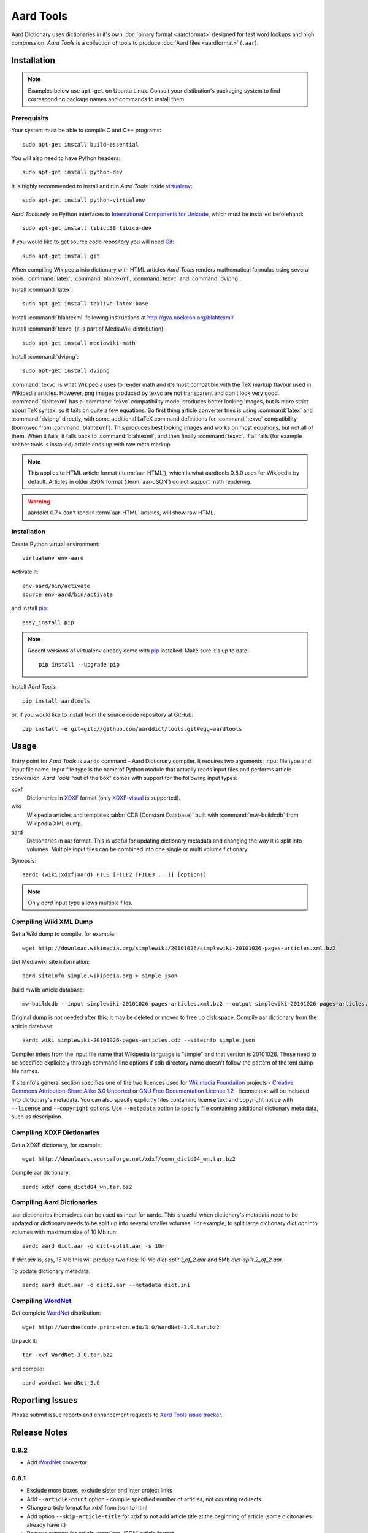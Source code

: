 ==========
Aard Tools
==========

.. module:: aardtools
   :platform: Unix
   :synopsis: create and manipulate aard files (.aar)
.. moduleauthor:: Jeremy Mortis
.. moduleauthor:: Igor Tkach

Aard Dictionary uses dictionaries in it's own 
:doc:`binary format <aardformat>` designed for fast word lookups and high
compression. `Aard Tools` is a collection of tools to produce
:doc:`Aard files <aardformat>` (``.aar``).

Installation
============

.. note::
   Examples below use ``apt-get`` on Ubuntu Linux. Consult your
   distibution's packaging system to find corresponding package names
   and commands to install them. 

Prerequisits
------------

Your system must be able to compile C and C++ programs::

  sudo apt-get install build-essential

You will also need to have Python headers::

  sudo apt-get install python-dev

It is highly recommended to install and run `Aard Tools` inside
`virtualenv`_::

  sudo apt-get install python-virtualenv

`Aard Tools` rely on Python interfaces to 
`International Components for Unicode`_, which must be installed
beforehand::

  sudo apt-get install libicu38 libicu-dev
 
If you would like to get source code repository you will need
Git_::

  sudo apt-get install git

.. _virtualenv: http://pypi.python.org/pypi/virtualenv
.. _Git: http://git-scm.com/
.. _setuptools: http://peak.telecommunity.com/DevCenter/setuptools
.. _International Components for Unicode: http://icu-project.org/

When compiling Wikipedia into dictionary with HTML articles `Aard
Tools` renders mathematical formulas using several tools: :command:`latex`,
:command:`blahtexml`, :command:`texvc` and :command:`dvipng`. 

Install :command:`latex`::

  sudo apt-get install texlive-latex-base

Install :command:`blahtexml` following instructions at
http://gva.noekeon.org/blahtexml/

Install :command:`texvc` (it is part of MediaWiki distribution)::

  sudo apt-get install mediawiki-math

Install :command:`dvipng`::

  sudo apt-get install dvipng

:command:`texvc` is what Wikipedia uses to render math and it's most compatible
with the TeX markup flavour used in Wikipedia articles. However, png
images produced by texvc are not transparent and don't look very
good. :command:`blahtexml` has a :command:`texvc` compatibility mode, produces better
looking images, but is more strict about TeX syntax, so it fails on
quite a few equations. So first thing article converter tries is using
:command:`latex` and :command:`dvipng` directly, with some additional LaTeX command
definitions for :command:`texvc` compatibility (borrowed from
:command:`blahtexml`). This produces best looking images and works on most
equations, but not all of them. When it fails, it falls back to
:command:`blahtexml`, and then finally :command:`texvc`. If all fails (for example
neither tools is installed) article ends up with raw math markup.

.. note::
   This applies to HTML article format (:term:`aar-HTML`), which is what aardtools 0.8.0
   uses for Wikipedia by default. Articles in older JSON format (:term:`aar-JSON`) do not
   support math rendering. 

.. warning::
   aarddict 0.7.x can't render :term:`aar-HTML` articles, will show raw HTML. 

Installation
------------

Create Python virtual environment::

  virtualenv env-aard

Activate it::

  env-aard/bin/activate
  source env-aard/bin/activate

and install pip_::

  easy_install pip

.. note::

   Recent versions of virtualenv already come with pip_
   installed. Make sure it's up to date::

     pip install --upgrade pip

Install `Aard Tools`::

  pip install aardtools

or, if you would like to install from the source code repository at
GitHub:: 

  pip install -e git+git://github.com/aarddict/tools.git#egg=aardtools

.. _pip: http://pypi.python.org/pypi/pip

Usage
=====
Entry point for `Aard Tools` is ``aardc`` command - Aard Dictionary compiler. It
requires two arguments: input file type and input file name. Input
file type is the name of Python module that actually reads input files and
performs article conversion. `Aard Tools` "out of the box" comes with
support for the following input types: 

xdxf 
    Dictionaries in XDXF_ format (only `XDXF-visual`_ is supported).

wiki
    Wikipedia articles and templates :abbr:`CDB (Constant Database)`
    built with :command:`mw-buildcdb` from Wikipedia XML dump.

aard
    Dictionaries in aar format. This is useful for updating dictionary metadata
    and changing the way it is split into volumes. Multiple input files can
    be combined into one single or multi volume fictionary.

.. _XDXF: http://xdxf.sourceforge.net/
.. _XDXF-visual: http://xdxf.revdanica.com/drafts/visual/latest/XDXF-draft-028.txt

Synopsis::

  aardc (wiki|xdxf|aard) FILE [FILE2 [FILE3 ...]] [options]

.. note::
   Only `aard` input type allows multiple files.

Compiling Wiki XML Dump
-----------------------

Get a Wiki dump to compile, for example::

  wget http://download.wikimedia.org/simplewiki/20101026/simplewiki-20101026-pages-articles.xml.bz2

Get Mediawiki site information::

  aard-siteinfo simple.wikipedia.org > simple.json

Build mwlib article database::

  mw-buildcdb --input simplewiki-20101026-pages-articles.xml.bz2 --output simplewiki-20101026-pages-articles.cdb

Original dump is not needed after this, it may be deleted or moved to
free up disk space. Compile aar dictionary from the article database::

 aardc wiki simplewiki-20101026-pages-articles.cdb --siteinfo simple.json

Compiler infers from the input file name that Wikipedia language
is "simple" and that version is 20101026. These need to be specified
explicitely through command line options if cdb directory name doesn't
follow the pattern of the xml dump file names. 

If siteinfo's general section specifies one of the two licences used
for `Wikimedia Foundation`_ projects - `Creative Commons
Attribution-Share Alike 3.0 Unported`_ or `GNU Free Documentation
License 1.2`_ - license text will be included into dictionary's
metadata. You can also specify explicitly files containing license
text and copyright notice with ``--license`` and ``--copyright``
options. Use ``--metadata`` option to specify file containing
additional dictionary meta data, such as description.

.. _Wikimedia Foundation: http://wikimediafoundation.org
.. _Creative Commons Attribution-Share Alike 3.0 Unported: http://creativecommons.org/licenses/by-sa/3.0/legalcode
.. _GNU Free Documentation License 1.2: http://www.gnu.org/licenses/fdl-1.2.html


Compiling XDXF Dictionaries
---------------------------

Get a XDXF dictionary, for example::

  wget http://downloads.sourceforge.net/xdxf/comn_dictd04_wn.tar.bz2 

Compile aar dictionary:: 
 
  aardc xdxf comn_dictd04_wn.tar.bz2

Compiling Aard Dictionaries
---------------------------
.aar dictionaries themselves can be used as input for aardc. This is useful
when dictionary's metadata need to be updated or dictionary needs to be split
up into several smaller volumes. For example, to split large dictionary
`dict.aar` into volumes with maximum size of 10 Mb run:: 

  aardc aard dict.aar -o dict-split.aar -s 10m

If `dict.aar` is, say, 15 Mb this will produce two files: 10 Mb `dict-split.1_of_2.aar`
and 5Mb `dict-split.2_of_2.aar`. 

To update dictionary metadata::

  aardc aard dict.aar -o dict2.aar --metadata dict.ini


Compiling WordNet_
------------------

.. versionadded: 0.8.2   

Get complete WordNet_ distribution::

  wget http://wordnetcode.princeton.edu/3.0/WordNet-3.0.tar.bz2

Unpack it::

  tar -xvf WordNet-3.0.tar.bz2

and compile::

  aard wordnet WordNet-3.0	

.. _WordNet: http://wordnet.princeton.edu/


Reporting Issues
================

Please submit issue reports and enhancement requests to `Aard
Tools issue tracker`_.

.. _Aard Tools issue tracker: http://github.com/aarddict/tools/issues


Release Notes
=============

0.8.2
-----

- Add WordNet_ convertor


0.8.1
-----

- Exclude more boxes, exclude sister and inter project links

- Add ``--article-count`` option - compile specified number of articles,
  not counting redirects

- Change article format for xdxf from json to html

- Add option ``--skip-article-title`` for xdxf to not add article title
  at the beginning of article (some dicitonaries already have it) 

- Remove support for article :term:`aar-JSON` article format 

- Add command to fetch siteinfo, require that siteinfo file is
  explicitely specified with ``--siteinfo`` option

- Don't load default license, copyright and metadata files, don't
  provide any defaults when loading specified meta data

- Don't include any language links languages by default

- Add known wiki licenses

- Better version guessing from file name

- Updated mwlib dependency to 0.12.13

- Make compiler work with aarddict 0.9.0

0.8.0
-----

- Use json module from standard lib if using Python 2.6

- Update mwlib dependency to 0.12.10

- Add option to convert Wikipedia articles to HTML instead of JSON

- Render math in Wikipedia articles (when converting to HTML)

- Properly handle multiple occurences of named references in Wikipedia
  articles (when converting to HTML)

- Properly handle multiple reference lists in Wikipedia
  articles (when converting to HTML)

- Use upwords arrow character instead of ^ for footnote back
  references 

- Add list of language link languages to metadata

- Generate smaller dictionaries when compiling Wikipedia by excluding
  more metadata, navigation and image related elements 

0.7.6
-----

- Add Wikipedia language link support (include article titles from
  language links into index for languages specified with ``--lang-links``
  option)

- Rework title sorting implementation to speed up title sorting step

- Use simple text file with index instead of shelve for temporary
  article storage to reduce disk space requirements

- Change default max file size to 2 :superscript:`31` - 1 instead of
  2 :superscript:`32` - 1 

0.7.5
-----

- Include license, doc and wiki files in source distribution generated
  by setuptools_

- Write Wikipedia siteinfo to dictionary metadata

- Exclude elements with classes `navbar` and `plainlinksneverexpand`,
  this get's rid of talk-view-edit links in wiki articles

- Discard generic tag attributes when parsing wiki since they are not
  used

- Updated Wikipedia copyright and license information to reflect
  Wikipedia's switch to Common Attribution license

- Removed dependency on lxml_

- Moved converter specific functions to converter modules, this
  makes it possible to implement new converters without changing
  compiler.py

- Parse XDXF's ``nu`` and ``opt`` tags

.. _lxml: http://codespeak.net/lxml/

0.7.4
-----

- Improved Wiki redirect parsing: case insensitive, recognize
  site-specific redirect magic word aliases

- Improved statisics, logging and progress display

- Improved stability and memory usage

- Better guess wiki language and version from input file name


0.7.3
-----

- Compile wiki directly from CDB (original wiki xml dump is no longer
  needed after generating CDB)

- Infer wiki language and version from input file name if it follows
  the same pattern as wiki xml dump file names

- Include a copy of GNU Free Documentation License, wiki copyright
  notice text and general description, write this into
  dictionary metadata by default

- Improve memory usage (:tools-issue:`4`)




